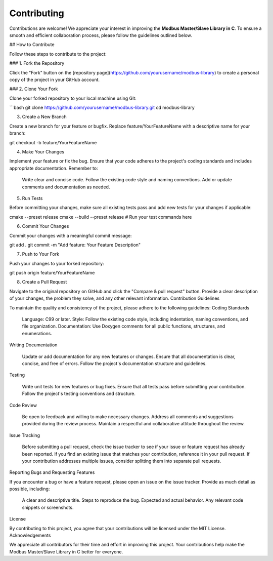 Contributing
============

Contributions are welcome! We appreciate your interest in improving the **Modbus Master/Slave Library in C**. To ensure a smooth and efficient collaboration process, please follow the guidelines outlined below.

## How to Contribute

Follow these steps to contribute to the project:

### 1. Fork the Repository

Click the "Fork" button on the [repository page](https://github.com/yourusername/modbus-library) to create a personal copy of the project in your GitHub account.

### 2. Clone Your Fork

Clone your forked repository to your local machine using Git:

```bash
git clone https://github.com/yourusername/modbus-library.git
cd modbus-library

3. Create a New Branch

Create a new branch for your feature or bugfix. Replace feature/YourFeatureName with a descriptive name for your branch:

git checkout -b feature/YourFeatureName

4. Make Your Changes

Implement your feature or fix the bug. Ensure that your code adheres to the project's coding standards and includes appropriate documentation. Remember to:

    Write clear and concise code.
    Follow the existing code style and naming conventions.
    Add or update comments and documentation as needed.

5. Run Tests

Before committing your changes, make sure all existing tests pass and add new tests for your changes if applicable:

cmake --preset release
cmake --build --preset release
# Run your test commands here

6. Commit Your Changes

Commit your changes with a meaningful commit message:

git add .
git commit -m "Add feature: Your Feature Description"

7. Push to Your Fork

Push your changes to your forked repository:

git push origin feature/YourFeatureName

8. Create a Pull Request

Navigate to the original repository on GitHub and click the "Compare & pull request" button. Provide a clear description of your changes, the problem they solve, and any other relevant information.
Contribution Guidelines

To maintain the quality and consistency of the project, please adhere to the following guidelines:
Coding Standards

    Language: C99 or later.
    Style: Follow the existing code style, including indentation, naming conventions, and file organization.
    Documentation: Use Doxygen comments for all public functions, structures, and enumerations.

Writing Documentation

    Update or add documentation for any new features or changes.
    Ensure that all documentation is clear, concise, and free of errors.
    Follow the project's documentation structure and guidelines.

Testing

    Write unit tests for new features or bug fixes.
    Ensure that all tests pass before submitting your contribution.
    Follow the project's testing conventions and structure.

Code Review

    Be open to feedback and willing to make necessary changes.
    Address all comments and suggestions provided during the review process.
    Maintain a respectful and collaborative attitude throughout the review.

Issue Tracking

    Before submitting a pull request, check the issue tracker to see if your issue or feature request has already been reported.
    If you find an existing issue that matches your contribution, reference it in your pull request.
    If your contribution addresses multiple issues, consider splitting them into separate pull requests.

Reporting Bugs and Requesting Features

If you encounter a bug or have a feature request, please open an issue on the issue tracker. Provide as much detail as possible, including:

    A clear and descriptive title.
    Steps to reproduce the bug.
    Expected and actual behavior.
    Any relevant code snippets or screenshots.

License

By contributing to this project, you agree that your contributions will be licensed under the MIT License.
Acknowledgements

We appreciate all contributors for their time and effort in improving this project. Your contributions help make the Modbus Master/Slave Library in C better for everyone.